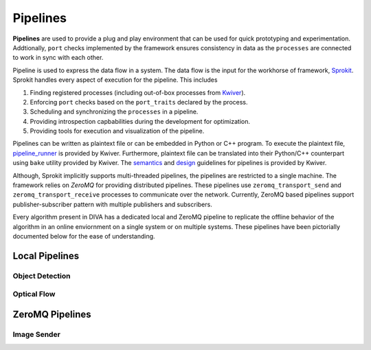 Pipelines
=========

**Pipelines** are used to provide a plug and play environment that can be used 
for quick prototyping and experimentation. Addtionally, ``port`` checks implemented
by the framework ensures consistency in data as the ``processes``  are connected
to work in sync with each other. 

Pipeline is used to express the data flow in a system. The data flow is the input
for the workhorse of framework, `Sprokit`_. Sprokit handles every aspect of
execution for the pipeline. This includes

1. Finding registered processes (including out-of-box processes from `Kwiver`_).
2. Enforcing ``port`` checks based on the ``port_traits`` declared by the process.
3. Scheduling and synchronizing the ``processes`` in a pipeline.
4. Providing introspection capbabilities during the development for optimization.
5. Providing tools for execution and visualization of the pipeline.

Pipelines can be written as plaintext file or can be embedded in Python or C++ program.
To execute the plaintext file, `pipeline_runner`_ is provided by Kwiver. Furthermore,
plaintext file can be translated into their Python/C++ counterpart using ``bake`` 
utility provided by Kwiver. The `semantics`_ and `design`_ guidelines for pipelines is
provided by Kwiver. 

.. content-tabs::

    .. tab-container:: tab1
            :title: Plaintext
            
            .. literalinclude:: pipelines/darknet.pipe
                :linenos:

    .. tab-container:: tab2
            :title: Python
            
            .. literalinclude:: pipelines/darknet.py
                :linenos:
                :language: python

    .. tab-container:: tab3
            :title: C++

            .. literalinclude:: pipelines/darknet.cpp
                :linenos:
                :language: c++

Although, Sprokit implicitly supports multi-threaded pipelines, the pipelines are
restricted to a single machine. The framework relies on `ZeroMQ` for providing distributed 
pipelines. These pipelines use ``zeromq_transport_send`` and 
``zeromq_transport_receive`` processes to communicate over the network. Currently,
ZeroMQ based pipelines support publisher-subscriber pattern with multiple publishers 
and subscribers. 

.. content-tabs::

    .. tab-container:: tab1
            :title: ZeroMQ Sender
            
            .. literalinclude:: pipelines/image_sender.pipe
                :linenos:

    .. tab-container:: tab2
            :title: ZeroMQ Receiver
            
            .. literalinclude:: pipelines/darknet_zmq.pipe
                :linenos:

Every algorithm present in DIVA has a dedicated local and ZeroMQ pipeline to replicate
the offline behavior of the algorithm in an online enviornment on a single system or
on multiple systems. These pipelines have been pictorially documented below for the 
ease of understanding.

Local Pipelines
---------------

Object Detection
^^^^^^^^^^^^^^^^
.. graphviz:: _pipe/darknet.dot

Optical Flow
^^^^^^^^^^^^
.. graphviz:: _pipe/optical_flow.dot

ZeroMQ Pipelines
----------------

Image Sender
^^^^^^^^^^^^
.. graphviz:: _pipe/image_sender.dot

.. Appendix 1: Links

.. _Sprokit: https://github.com/Kitware/kwiver/blob/master/doc/manuals/sprokit/getting-started.rst
.. _Kwiver: https://github.com/Kitware/kwiver/tree/master/sprokit/processes
.. _pipeline_runner: https://github.com/Kitware/kwiver/blob/master/doc/manuals/tools/pipeline_runner.rst
.. _semantics: https://github.com/Kitware/kwiver/blob/master/doc/manuals/sprokit/pipeline_declaration.rst
.. _design: https://github.com/Kitware/kwiver/blob/master/doc/manuals/sprokit/pipeline_design.rst
